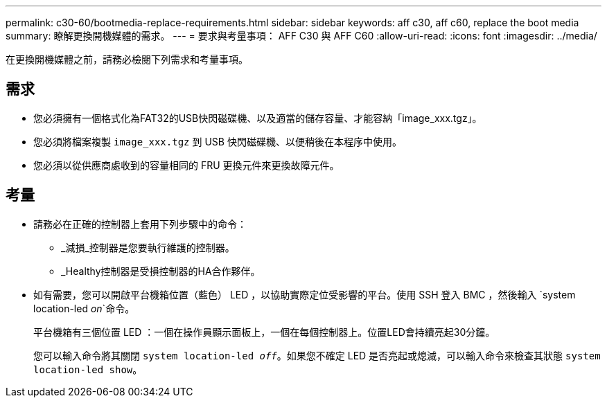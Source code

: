 ---
permalink: c30-60/bootmedia-replace-requirements.html 
sidebar: sidebar 
keywords: aff c30, aff c60, replace the boot media 
summary: 瞭解更換開機媒體的需求。 
---
= 要求與考量事項： AFF C30 與 AFF C60
:allow-uri-read: 
:icons: font
:imagesdir: ../media/


[role="lead"]
在更換開機媒體之前，請務必檢閱下列需求和考量事項。



== 需求

* 您必須擁有一個格式化為FAT32的USB快閃磁碟機、以及適當的儲存容量、才能容納「image_xxx.tgz」。
* 您必須將檔案複製 `image_xxx.tgz` 到 USB 快閃磁碟機、以便稍後在本程序中使用。
* 您必須以從供應商處收到的容量相同的 FRU 更換元件來更換故障元件。




== 考量

* 請務必在正確的控制器上套用下列步驟中的命令：
+
** _減損_控制器是您要執行維護的控制器。
** _Healthy控制器是受損控制器的HA合作夥伴。


* 如有需要，您可以開啟平台機箱位置（藍色） LED ，以協助實際定位受影響的平台。使用 SSH 登入 BMC ，然後輸入 `system location-led _on_`命令。
+
平台機箱有三個位置 LED ：一個在操作員顯示面板上，一個在每個控制器上。位置LED會持續亮起30分鐘。

+
您可以輸入命令將其關閉 `system location-led _off_`。如果您不確定 LED 是否亮起或熄滅，可以輸入命令來檢查其狀態 `system location-led show`。



